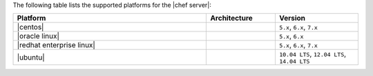 .. The contents of this file are included in multiple topics.
.. This file should not be changed in a way that hinders its ability to appear in multiple documentation sets. 

The following table lists the supported platforms for the |chef server|:

.. list-table::
   :widths: 280 100 120
   :header-rows: 1
 
   * - Platform
     - Architecture
     - Version
   * - |centos|
     - 
     - ``5.x``, ``6.x``, ``7.x``
   * - |oracle linux|
     - 
     - ``5.x``, ``6.x``
   * - |redhat enterprise linux|
     - 
     - ``5.x``, ``6.x``, ``7.x``
   * - |ubuntu|
     - 
     - ``10.04 LTS``, ``12.04 LTS``, ``14.04 LTS``
